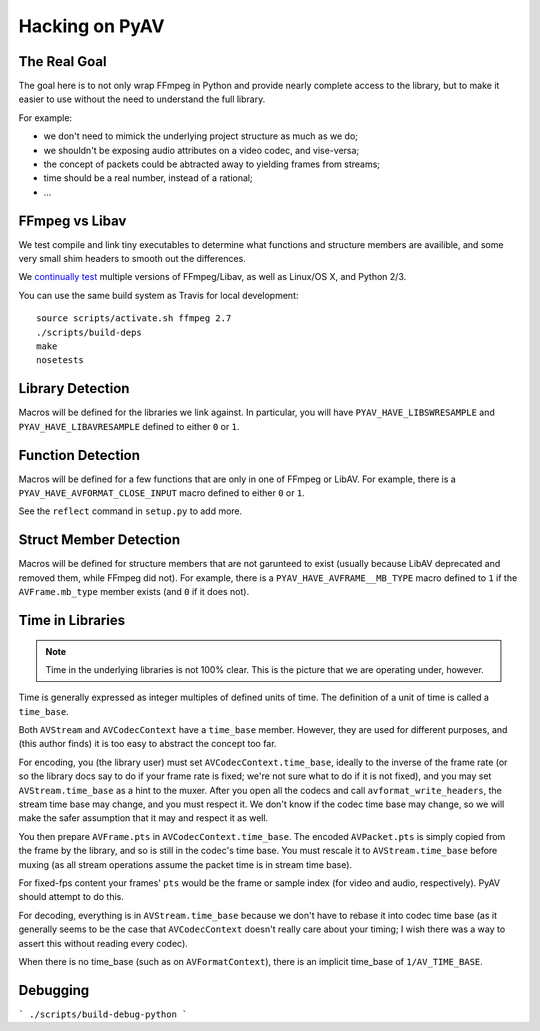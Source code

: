 Hacking on PyAV
===============

The Real Goal
-------------

The goal here is to not only wrap FFmpeg in Python and provide nearly complete
access to the library, but to make it easier to use without the need to
understand the full library.

For example:

- we don't need to mimick the underlying project structure as much as we do;
- we shouldn't be exposing audio attributes on a video codec, and vise-versa;
- the concept of packets could be abtracted away to yielding frames from streams;
- time should be a real number, instead of a rational;
- ...


FFmpeg vs Libav
---------------

We test compile and link tiny executables to determine what functions and
structure members are availible, and some very small shim headers to smooth
out the differences.

We `continually test <https://travis-ci.org/mikeboers/PyAV>`_ multiple versions
of FFmpeg/Libav, as well as Linux/OS X, and Python 2/3.

You can use the same build system as Travis for local development::

    source scripts/activate.sh ffmpeg 2.7
    ./scripts/build-deps
    make
    nosetests


Library Detection
-----------------

Macros will be defined for the libraries we link against. In particular, you
will have ``PYAV_HAVE_LIBSWRESAMPLE`` and ``PYAV_HAVE_LIBAVRESAMPLE`` defined
to either ``0`` or ``1``.


Function Detection
------------------

Macros will be defined for a few functions that are only in one of FFmpeg or
LibAV. For example, there is a ``PYAV_HAVE_AVFORMAT_CLOSE_INPUT`` macro defined
to either ``0`` or ``1``.

See the ``reflect`` command in ``setup.py`` to add more.


Struct Member Detection
-----------------------

Macros will be defined for structure members that are not garunteed to exist
(usually because LibAV deprecated and removed them, while FFmpeg did not).
For example, there is a ``PYAV_HAVE_AVFRAME__MB_TYPE`` macro defined to ``1``
if the ``AVFrame.mb_type`` member exists (and ``0`` if it does not).


Time in Libraries
-----------------

.. note::

    Time in the underlying libraries is not 100% clear. This is the picture that we are operating under, however.

Time is generally expressed as integer multiples of defined units of time. The definition of a unit of time is called a ``time_base``.

Both ``AVStream`` and ``AVCodecContext`` have a ``time_base`` member. However, they are used for different purposes, and (this author finds) it is too easy to abstract the concept too far.

For encoding, you (the library user) must set ``AVCodecContext.time_base``, ideally to the inverse of the frame rate (or so the library docs say to do if your frame rate is fixed; we're not sure what to do if it is not fixed), and you may set ``AVStream.time_base`` as a hint to the muxer. After you open all the codecs and call ``avformat_write_headers``, the stream time base may change, and you must respect it. We don't know if the codec time base may change, so we will make the safer assumption that it may and respect it as well.

You then prepare ``AVFrame.pts`` in ``AVCodecContext.time_base``. The encoded ``AVPacket.pts`` is simply copied from the frame by the library, and so is still in the codec's time base. You must rescale it to ``AVStream.time_base`` before muxing (as all stream operations assume the packet time is in stream time base).

For fixed-fps content your frames' ``pts`` would be the frame or sample index (for video and audio, respectively). PyAV should attempt to do this.

For decoding, everything is in ``AVStream.time_base`` because we don't have to rebase it into codec time base (as it generally seems to be the case that ``AVCodecContext`` doesn't really care about your timing; I wish there was a way to assert this without reading every codec).

When there is no time_base (such as on ``AVFormatContext``), there is an
implicit time_base of ``1/AV_TIME_BASE``.


Debugging
---------

.. todo:: Explain.

```
./scripts/build-debug-python
```

